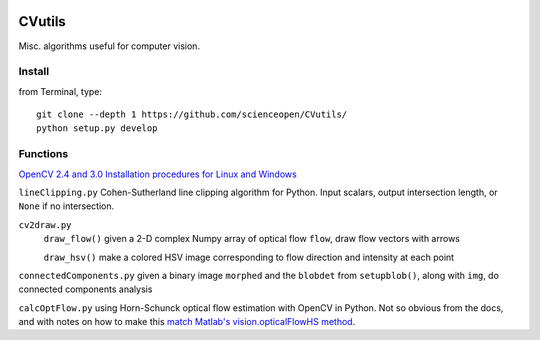 .. image:: https://landscape.io/github/scienceopen/CVutils/master/landscape.svg?style=flat
   :target: https://landscape.io/github/scienceopen/CVutils/master
   :alt: Code Health
.. image:: https://coveralls.io/repos/scienceopen/CVutils/badge.svg?branch=master&service=github 
  :target: https://coveralls.io/github/scienceopen/CVutils?branch=master 
.. image:: https://codeclimate.com/github/scienceopen/CVutils/badges/gpa.svg
  :target: https://codeclimate.com/github/scienceopen/CVutils
  :alt: Code Climate

========
CVutils
========

Misc. algorithms useful for computer vision.

Install
=======
from Terminal, type::
   
   git clone --depth 1 https://github.com/scienceopen/CVutils/
   python setup.py develop


Functions
=========

`OpenCV 2.4 and 3.0 Installation procedures for Linux and Windows <https://scivision.co/category/opencv/>`_

``lineClipping.py``  Cohen-Sutherland line clipping algorithm for Python. Input scalars, output intersection length, or ``None`` if no intersection.

``cv2draw.py``  
 ``draw_flow()`` given a 2-D complex Numpy array of optical flow ``flow``, draw flow vectors with arrows
 
 ``draw_hsv()`` make a colored HSV image corresponding to flow direction and intensity at each point
  
``connectedComponents.py`` given a binary image ``morphed`` and the ``blobdet`` from ``setupblob()``, along with ``img``, do connected components analysis

``calcOptFlow.py`` using Horn-Schunck optical flow estimation with OpenCV in Python. Not so obvious from the docs, and with notes on how to make this `match Matlab's vision.opticalFlowHS method <https://scivision.co/opencv-cv-calcopticalflowhs-horn-schunck-smoothness-lambda-parameter/>`_.
